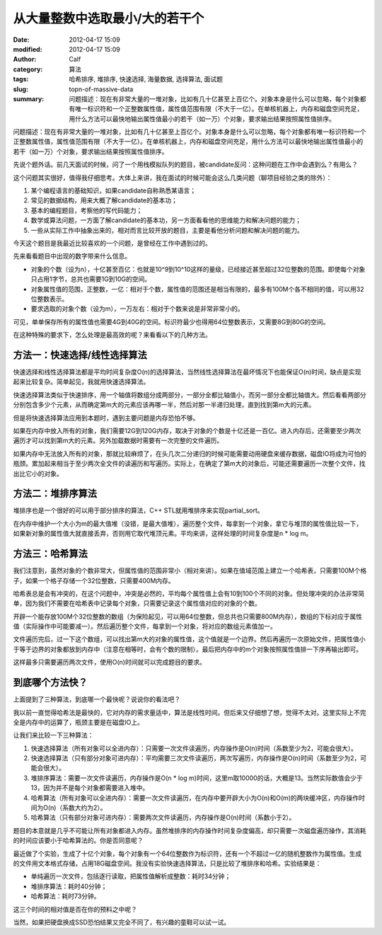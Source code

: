 从大量整数中选取最小/大的若干个
###############################
:date: 2012-04-17 15:09
:modified: 2012-04-17 15:09
:author: Calf
:category: 算法
:tags: 哈希排序, 堆排序, 快速选择, 海量数据, 选择算法, 面试题
:slug: topn-of-massive-data
:summary: 问题描述：现在有非常大量的一堆对象，比如有几十亿甚至上百亿个。对象本身是什么可以忽略，每个对象都有唯一标识符和一个正整数属性值，属性值范围有限（不大于一亿）。在单核机器上，内存和磁盘空间充足，用什么方法可以最快地输出属性值最小的若干（如一万）个对象，要求输出结果按照属性值排序。

问题描述：现在有非常大量的一堆对象，比如有几十亿甚至上百亿个。对象本身是什么可以忽略，每个对象都有唯一标识符和一个正整数属性值，属性值范围有限（不大于一亿）。在单核机器上，内存和磁盘空间充足，用什么方法可以最快地输出属性值最小的若干（如一万）个对象，要求输出结果按照属性值排序。

.. more

先说个题外话。前几天面试的时候，问了一个用栈模拟队列的题目，被candidate反问：这种问题在工作中会遇到么？有用么？

这个问题其实很好，值得我仔细思考。大体上来讲，我在面试的时候可能会这么几类问题（聊项目经验之类的除外）：

#. 某个编程语言的基础知识，如果candidate自称熟悉某语言；
#. 常见的数据结构，用来大概了解candidate的基本功；
#. 基本的编程题目，考察他的写代码能力；
#. 数学或算法问题，一方面了解candidate的基本功，另一方面看看他的思维能力和解决问题的能力；
#. 一些从实际工作中抽象出来的，相对而言比较开放的题目，主要是看他分析问题和解决问题的能力。

今天这个题目是我最近比较喜欢的一个问题，是曾经在工作中遇到过的。

先来看看题目中出现的数字带来什么信息。

-  对象的个数（设为n），十亿甚至百亿：也就是10^9到10^10这样的量级，已经接近甚至超过32位整数的范围。即使每个对象只占用1字节，总共也需要1G到10G的空间。
-  对象属性值的范围，正整数，一亿：相对于个数，属性值的范围还是相当有限的，最多有100M个各不相同的值，可以用32位整数表示。
-  要求选取的对象个数（设为m），一万左右：相对于个数来说是非常非常小的。

可见，单单保存所有的属性值也需要4G到40G的空间。标识符最少也得用64位整数表示，又需要8G到80G的空间。

在这种特殊的要求下，怎么处理是最高效的呢？来看看以下的几种方法。

方法一：快速选择/线性选择算法
-----------------------------

快速选择和线性选择算法都是平均时间复杂度O(n)的选择算法，当然线性选择算法在最坏情况下也能保证O(n)时间，缺点是实现起来比较复杂。简单起见，我就用快速选择算法。

快速选择算法类似于快速排序，用一个轴值将数组分成两部分，一部分全都比轴值小，而另一部分全都比轴值大。然后看看两部分分别包含多少个元素，从而确定第m大的元素应该再哪一半，然后对那一半递归处理，直到找到第m大的元素。

但是将快速选择算法应用到本题时，遇到主要问题是内存恐怕不够。

如果在内存中放入所有的对象，我们需要12G到120G内存，取决于对象的个数是十亿还是一百亿。进入内存后，还需要至少两次遍历才可以找到第m大的元素。另外加载数据时需要有一次完整的文件遍历。

如果内存中无法放入所有的对象，那就比较麻烦了，在头几次二分递归的时候可能需要动用硬盘来缓存数据，磁盘IO将成为可怕的瓶颈。累加起来相当于至少两次全文件的读遍历和写遍历。实际上，在确定了第m大的对象后，可能还需要遍历一次整个文件，找出比它小的对象。

方法二：堆排序算法
------------------

堆排序也是一个很好的可以用于部分排序的算法，C++
STL就用堆排序来实现partial\_sort。

在内存中维护一个大小为m的最大值堆（没错，是最大值堆），遍历整个文件，每拿到一个对象，拿它与堆顶的属性值比较一下，如果新对象的属性值大就直接丢弃，否则用它取代堆顶元素。平均来讲，这样处理的时间复杂度是n
\* log m。

方法三：哈希算法
----------------

我们注意到，虽然对象的个数非常大，但属性值的范围非常小（相对来讲）。如果在值域范围上建立一个哈希表，只需要100M个格子，如果一个格子存储一个32位整数，只需要400M内存。

哈希表总是会有冲突的，在这个问题中，冲突是必然的，平均每个属性值上会有10到100个不同的对象。但处理冲突的办法非常简单，因为我们不需要在哈希表中记录每个对象，只需要记录这个属性值对应的对象的个数。

开辟一个能存放100M个32位整数的数组（为保险起见，可以用64位整数，但总共也只需要800M内存），数组的下标对应于属性值（实际操作中可能要减一）。然后遍历整个文件，每拿到一个对象，将对应的数组元素值加一。

文件遍历完后，过一下这个数组，可以找出第m大的对象的属性值，这个值就是一个边界。然后再遍历一次原始文件，把属性值小于等于边界的对象都放到内存中（注意在相等时，会有个数的限制）。最后把内存中的m个对象按照属性值排一下序再输出即可。

这样最多只需要遍历两次文件，使用O(n)时间就可以完成题目的要求。

到底哪个方法快？
----------------

上面提到了三种算法，到底哪一个最快呢？说说你的看法吧？

我以前一直觉得哈希法是最快的，它对内存的需求量适中，算法是线性时间。但后来又仔细想了想，觉得不太对。这里实际上不完全是内存中的运算了，瓶颈主要是在磁盘IO上。

让我们来比较一下三种算法：

#. 快速选择算法（所有对象可以全进内存）：只需要一次文件读遍历，内存操作是O(n)时间（系数至少为2，可能会很大）。
#. 快速选择算法（只有部分对象可进内存）：平均需要三次文件读遍历，两次写遍历，内存操作是O(n)时间（系数至少为2，可能会很大）。
#. 堆排序算法：需要一次文件读遍历，内存操作是O(n \* log
   m)时间，这里m取10000的话，大概是13。当然实际数值会少于13，因为并不是每个对象都需要进入堆中。
#. 哈希算法（所有对象可以全进内存）：需要一次文件读遍历，在内存中要开辟大小为O(n)和O(m)的两块缓冲区，内存操作时间为O(n)（系数大约为2）。
#. 哈希算法（只有部分对象可进内存）：需要两次文件读遍历，内存操作是O(n)时间（系数小于2）。

题目的本意就是几乎不可能让所有对象都进入内存。虽然堆排序的内存操作时间复杂度偏高，却只需要一次磁盘遍历操作，其消耗的时间应该要小于哈希算法的。你是否同意呢？

最近做了个实验，生成了十亿个对象，每个对象有一个64位整数作为标识符，还有一个不超过一亿的随机整数作为属性值。生成的文件用文本格式存储，占用18G磁盘空间。我没有实验快速选择算法，只是比较了堆排序和哈希。实验结果是：

-  单纯遍历一次文件，包括逐行读取，把属性值解析成整数：耗时34分钟；
-  堆排序算法：耗时40分钟；
-  哈希算法：耗时73分钟。

这三个时间的相对值是否在你的预料之中呢？

当然，如果把硬盘换成SSD恐怕结果又完全不同了，有兴趣的童鞋可以试一试。
